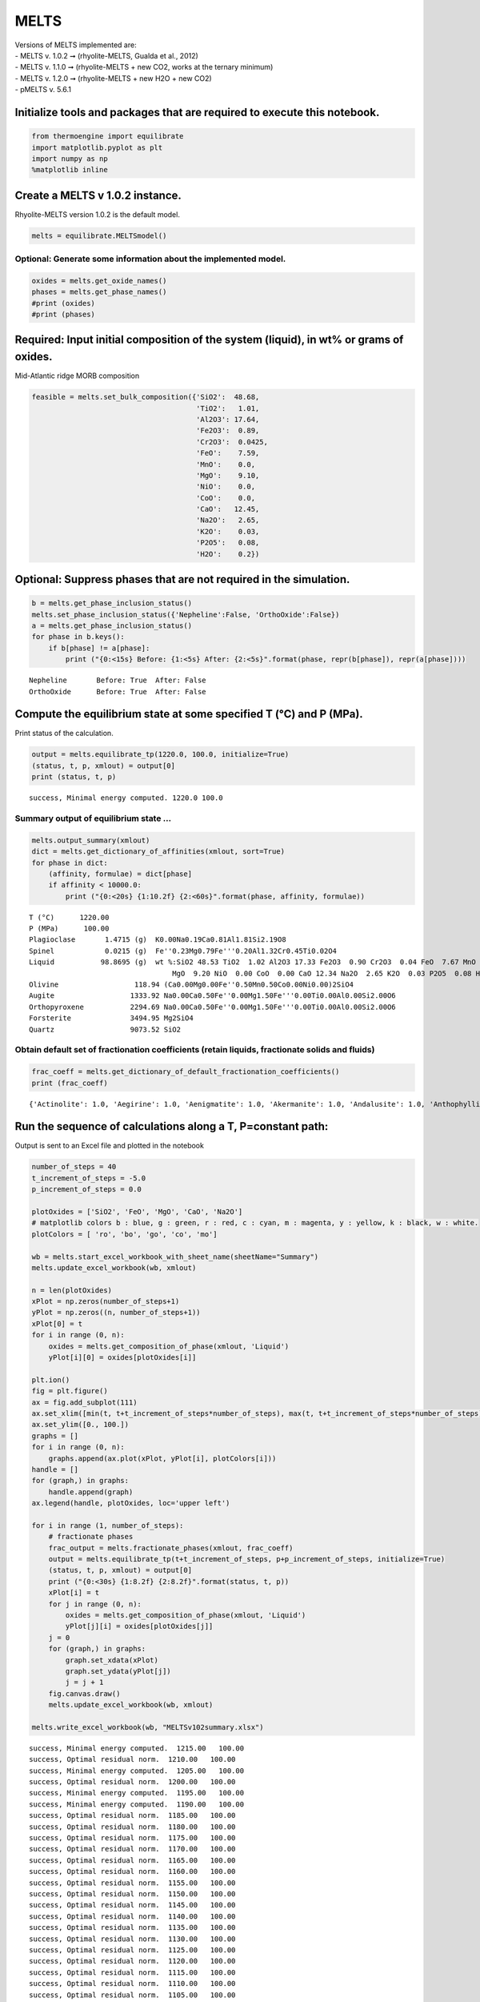 MELTS
=====

| Versions of MELTS implemented are:
| - MELTS v. 1.0.2 ➞ (rhyolite-MELTS, Gualda et al., 2012)
| - MELTS v. 1.1.0 ➞ (rhyolite-MELTS + new CO2, works at the ternary
  minimum)
| - MELTS v. 1.2.0 ➞ (rhyolite-MELTS + new H2O + new CO2)
| - pMELTS v. 5.6.1

Initialize tools and packages that are required to execute this notebook.
-------------------------------------------------------------------------

.. code:: ipython3

    from thermoengine import equilibrate
    import matplotlib.pyplot as plt
    import numpy as np
    %matplotlib inline

Create a MELTS v 1.0.2 instance.
--------------------------------

Rhyolite-MELTS version 1.0.2 is the default model.

.. code:: ipython3

    melts = equilibrate.MELTSmodel()

Optional: Generate some information about the implemented model.
~~~~~~~~~~~~~~~~~~~~~~~~~~~~~~~~~~~~~~~~~~~~~~~~~~~~~~~~~~~~~~~~

.. code:: ipython3

    oxides = melts.get_oxide_names()
    phases = melts.get_phase_names()
    #print (oxides)
    #print (phases)

Required: Input initial composition of the system (liquid), in wt% or grams of oxides.
--------------------------------------------------------------------------------------

Mid-Atlantic ridge MORB composition

.. code:: ipython3

    feasible = melts.set_bulk_composition({'SiO2':  48.68, 
                                           'TiO2':   1.01, 
                                           'Al2O3': 17.64, 
                                           'Fe2O3':  0.89,
                                           'Cr2O3':  0.0425, 
                                           'FeO':    7.59, 
                                           'MnO':    0.0,
                                           'MgO':    9.10, 
                                           'NiO':    0.0, 
                                           'CoO':    0.0,
                                           'CaO':   12.45, 
                                           'Na2O':   2.65, 
                                           'K2O':    0.03, 
                                           'P2O5':   0.08, 
                                           'H2O':    0.2})

Optional: Suppress phases that are not required in the simulation.
------------------------------------------------------------------

.. code:: ipython3

    b = melts.get_phase_inclusion_status()
    melts.set_phase_inclusion_status({'Nepheline':False, 'OrthoOxide':False})
    a = melts.get_phase_inclusion_status()
    for phase in b.keys():
        if b[phase] != a[phase]:
            print ("{0:<15s} Before: {1:<5s} After: {2:<5s}".format(phase, repr(b[phase]), repr(a[phase])))


.. parsed-literal::

    Nepheline       Before: True  After: False
    OrthoOxide      Before: True  After: False


Compute the equilibrium state at some specified T (°C) and P (MPa).
-------------------------------------------------------------------

Print status of the calculation.

.. code:: ipython3

    output = melts.equilibrate_tp(1220.0, 100.0, initialize=True)
    (status, t, p, xmlout) = output[0]
    print (status, t, p)


.. parsed-literal::

    success, Minimal energy computed. 1220.0 100.0


Summary output of equilibrium state …
~~~~~~~~~~~~~~~~~~~~~~~~~~~~~~~~~~~~~

.. code:: ipython3

    melts.output_summary(xmlout)
    dict = melts.get_dictionary_of_affinities(xmlout, sort=True)
    for phase in dict:
        (affinity, formulae) = dict[phase]
        if affinity < 10000.0:
            print ("{0:<20s} {1:10.2f} {2:<60s}".format(phase, affinity, formulae))


.. parsed-literal::

    T (°C)      1220.00
    P (MPa)      100.00
    Plagioclase       1.4715 (g)  K0.00Na0.19Ca0.81Al1.81Si2.19O8                             
    Spinel            0.0215 (g)  Fe''0.23Mg0.79Fe'''0.20Al1.32Cr0.45Ti0.02O4                 
    Liquid           98.8695 (g)  wt %:SiO2 48.53 TiO2  1.02 Al2O3 17.33 Fe2O3  0.90 Cr2O3  0.04 FeO  7.67 MnO  0.00
                                      MgO  9.20 NiO  0.00 CoO  0.00 CaO 12.34 Na2O  2.65 K2O  0.03 P2O5  0.08 H2O 
    Olivine                  118.94 (Ca0.00Mg0.00Fe''0.50Mn0.50Co0.00Ni0.00)2SiO4               
    Augite                  1333.92 Na0.00Ca0.50Fe''0.00Mg1.50Fe'''0.00Ti0.00Al0.00Si2.00O6     
    Orthopyroxene           2294.69 Na0.00Ca0.50Fe''0.00Mg1.50Fe'''0.00Ti0.00Al0.00Si2.00O6     
    Forsterite              3494.95 Mg2SiO4                                                     
    Quartz                  9073.52 SiO2                                                        


Obtain default set of fractionation coefficients (retain liquids, fractionate solids and fluids)
~~~~~~~~~~~~~~~~~~~~~~~~~~~~~~~~~~~~~~~~~~~~~~~~~~~~~~~~~~~~~~~~~~~~~~~~~~~~~~~~~~~~~~~~~~~~~~~~

.. code:: ipython3

    frac_coeff = melts.get_dictionary_of_default_fractionation_coefficients()
    print (frac_coeff)


.. parsed-literal::

    {'Actinolite': 1.0, 'Aegirine': 1.0, 'Aenigmatite': 1.0, 'Akermanite': 1.0, 'Andalusite': 1.0, 'Anthophyllite': 1.0, 'Apatite': 1.0, 'Augite': 1.0, 'Biotite': 1.0, 'Chromite': 1.0, 'Coesite': 1.0, 'Corundum': 1.0, 'Cristobalite': 1.0, 'Cummingtonite': 1.0, 'Fayalite': 1.0, 'Forsterite': 1.0, 'Garnet': 1.0, 'Gehlenite': 1.0, 'Hematite': 1.0, 'Hornblende': 1.0, 'Ilmenite': 1.0, 'Ilmenite ss': 1.0, 'Kalsilite': 1.0, 'Kalsilite ss': 1.0, 'Kyanite': 1.0, 'Leucite': 1.0, 'Lime': 1.0, 'Liquid': 0.0, 'Liquid Alloy': 1.0, 'Magnetite': 1.0, 'Melilite': 1.0, 'Muscovite': 1.0, 'Nepheline': 1.0, 'Nepheline ss': 1.0, 'Olivine': 1.0, 'OrthoOxide': 1.0, 'Orthopyroxene': 1.0, 'Panunzite': 1.0, 'Periclase': 1.0, 'Perovskite': 1.0, 'Phlogopite': 1.0, 'Pigeonite': 1.0, 'Plagioclase': 1.0, 'Quartz': 1.0, 'Rutile': 1.0, 'Sanidine': 1.0, 'Sillimanite': 1.0, 'Solid Alloy': 1.0, 'Sphene': 1.0, 'Spinel': 1.0, 'Titanaugite': 1.0, 'Tridymite': 1.0, 'Water': 1.0, 'Whitlockite': 1.0}


Run the sequence of calculations along a T, P=constant path:
------------------------------------------------------------

Output is sent to an Excel file and plotted in the notebook

.. code:: ipython3

    number_of_steps = 40
    t_increment_of_steps = -5.0
    p_increment_of_steps = 0.0
    
    plotOxides = ['SiO2', 'FeO', 'MgO', 'CaO', 'Na2O']
    # matplotlib colors b : blue, g : green, r : red, c : cyan, m : magenta, y : yellow, k : black, w : white.
    plotColors = [ 'ro', 'bo', 'go', 'co', 'mo']
    
    wb = melts.start_excel_workbook_with_sheet_name(sheetName="Summary")
    melts.update_excel_workbook(wb, xmlout)
    
    n = len(plotOxides)
    xPlot = np.zeros(number_of_steps+1)
    yPlot = np.zeros((n, number_of_steps+1))
    xPlot[0] = t
    for i in range (0, n):
        oxides = melts.get_composition_of_phase(xmlout, 'Liquid')
        yPlot[i][0] = oxides[plotOxides[i]]
    
    plt.ion()
    fig = plt.figure()
    ax = fig.add_subplot(111)
    ax.set_xlim([min(t, t+t_increment_of_steps*number_of_steps), max(t, t+t_increment_of_steps*number_of_steps)])
    ax.set_ylim([0., 100.])
    graphs = []
    for i in range (0, n):
        graphs.append(ax.plot(xPlot, yPlot[i], plotColors[i]))
    handle = []
    for (graph,) in graphs:
        handle.append(graph)
    ax.legend(handle, plotOxides, loc='upper left')
    
    for i in range (1, number_of_steps):
        # fractionate phases
        frac_output = melts.fractionate_phases(xmlout, frac_coeff)
        output = melts.equilibrate_tp(t+t_increment_of_steps, p+p_increment_of_steps, initialize=True)
        (status, t, p, xmlout) = output[0]
        print ("{0:<30s} {1:8.2f} {2:8.2f}".format(status, t, p))
        xPlot[i] = t
        for j in range (0, n):
            oxides = melts.get_composition_of_phase(xmlout, 'Liquid')
            yPlot[j][i] = oxides[plotOxides[j]]
        j = 0
        for (graph,) in graphs:
            graph.set_xdata(xPlot)
            graph.set_ydata(yPlot[j])
            j = j + 1
        fig.canvas.draw()
        melts.update_excel_workbook(wb, xmlout)
    
    melts.write_excel_workbook(wb, "MELTSv102summary.xlsx")


.. parsed-literal::

    success, Minimal energy computed.  1215.00   100.00
    success, Optimal residual norm.  1210.00   100.00
    success, Minimal energy computed.  1205.00   100.00
    success, Optimal residual norm.  1200.00   100.00
    success, Minimal energy computed.  1195.00   100.00
    success, Minimal energy computed.  1190.00   100.00
    success, Optimal residual norm.  1185.00   100.00
    success, Optimal residual norm.  1180.00   100.00
    success, Optimal residual norm.  1175.00   100.00
    success, Optimal residual norm.  1170.00   100.00
    success, Optimal residual norm.  1165.00   100.00
    success, Optimal residual norm.  1160.00   100.00
    success, Optimal residual norm.  1155.00   100.00
    success, Optimal residual norm.  1150.00   100.00
    success, Optimal residual norm.  1145.00   100.00
    success, Optimal residual norm.  1140.00   100.00
    success, Optimal residual norm.  1135.00   100.00
    success, Optimal residual norm.  1130.00   100.00
    success, Optimal residual norm.  1125.00   100.00
    success, Optimal residual norm.  1120.00   100.00
    success, Optimal residual norm.  1115.00   100.00
    success, Optimal residual norm.  1110.00   100.00
    success, Optimal residual norm.  1105.00   100.00
    success, Minimal energy computed.  1100.00   100.00
    success, Trivial case with no quadratic search.  1095.00   100.00
    success, Optimal residual norm.  1090.00   100.00
    success, Optimal residual norm.  1085.00   100.00
    success, Optimal residual norm.  1080.00   100.00
    success, Optimal residual norm.  1075.00   100.00
    success, Optimal residual norm.  1070.00   100.00
    success, Optimal residual norm.  1065.00   100.00
    success, Optimal residual norm.  1060.00   100.00
    success, Optimal residual norm.  1055.00   100.00
    success, Optimal residual norm.  1050.00   100.00
    success, Optimal residual norm.  1045.00   100.00
    success, Optimal residual norm.  1040.00   100.00
    success, Optimal residual norm.  1035.00   100.00
    success, Optimal residual norm.  1030.00   100.00
    success, Optimal residual norm.  1025.00   100.00



.. image:: MELTS-v1.0.2-fractionation_files/MELTS-v1.0.2-fractionation_18_1.png


